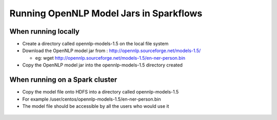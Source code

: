 Running OpenNLP Model Jars in Sparkflows
=====================

When running locally
-------------------

* Create a directory called opennlp-models-1.5 on the local file system
* Download the OpenNLP model jar from : http://opennlp.sourceforge.net/models-1.5/

  * eg: wget http://opennlp.sourceforge.net/models-1.5/en-ner-person.bin
* Copy the OpenNLP model jar into the opennlp-models-1.5 directory created

 

When running on a Spark cluster
--------------------------------

* Copy the model file onto HDFS into a directory called opennlp-models-1.5
* For example /user/centos/opennlp-models-1.5/en-ner-person.bin
* The model file should be accessible by all the users who would use it


.. figure:: ../_assets/operating/opennlp.png
   :alt: OpenNLP
   :align: center
   
   

